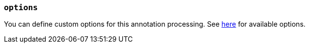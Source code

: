 === `options`

You can define custom options for this annotation processing.
See link:../options[here] for available options.
